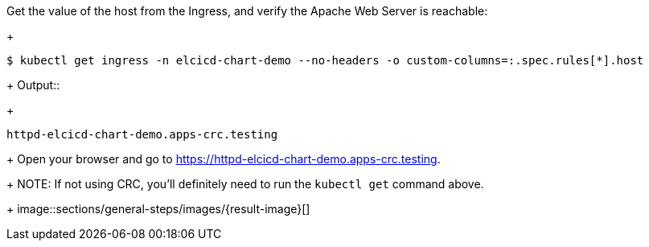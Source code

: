 Get the value of the host from the Ingress, and verify the Apache Web Server is reachable:
+
```
$ kubectl get ingress -n elcicd-chart-demo --no-headers -o custom-columns=:.spec.rules[*].host
```
+
Output::
+
```
httpd-elcicd-chart-demo.apps-crc.testing
```
+
Open your browser and go to https://httpd-elcicd-chart-demo.apps-crc.testing.
+
NOTE: If not using CRC, you'll definitely need to run the `kubectl get` command above.
+
image::sections/general-steps/images/{result-image}[]